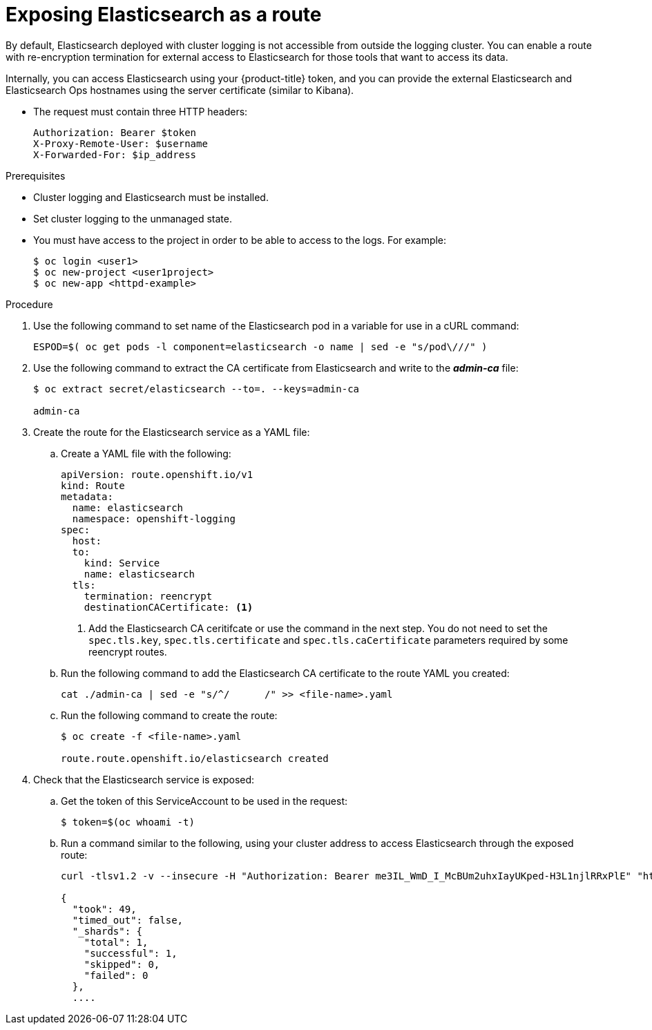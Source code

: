 // Module included in the following assemblies:
//
// * logging/efk-logging-elasticsearch.adoc

[id="efk-logging-elasticsearch-exposing-{context}"]
= Exposing Elasticsearch as a route

By default, Elasticsearch deployed with cluster logging is not
accessible from outside the logging cluster. You can enable a route with re-encryption termination 
for external access to Elasticsearch for those tools that want to access its data.

Internally, you can access Elasticsearch using your {product-title} token, and
you can provide the external Elasticsearch and Elasticsearch Ops
hostnames using the server certificate (similar to Kibana).

* The request must contain three HTTP headers:
+
----
Authorization: Bearer $token
X-Proxy-Remote-User: $username
X-Forwarded-For: $ip_address
----

.Prerequisites

* Cluster logging and Elasticsearch must be installed.

* Set cluster logging to the unmanaged state.

* You must have access to the project in order to be able to access to the logs. For example:
+
----
$ oc login <user1>
$ oc new-project <user1project>
$ oc new-app <httpd-example>
----

.Procedure

. Use the following command to set name of the Elasticsearch pod in a variable for use in a cURL command:
+
----
ESPOD=$( oc get pods -l component=elasticsearch -o name | sed -e "s/pod\///" )
----

. Use the following command to extract the CA certificate from Elasticsearch and write to the *_admin-ca_* file:
+
----
$ oc extract secret/elasticsearch --to=. --keys=admin-ca

admin-ca
----

. Create the route for the Elasticsearch service as a YAML file:
+
.. Create a YAML file with the following:
+
----
apiVersion: route.openshift.io/v1
kind: Route
metadata:
  name: elasticsearch
  namespace: openshift-logging
spec:
  host: 
  to:
    kind: Service
    name: elasticsearch
  tls:
    termination: reencrypt
    destinationCACertificate: <1>
----
<1> Add the Elasticsearch CA ceritifcate or use the command in the next step. You do not need to set the `spec.tls.key`, `spec.tls.certificate` and `spec.tls.caCertificate` parameters
required by some reencrypt routes.

.. Run the following command to add the Elasticsearch CA certificate to the route YAML you created:
+
----
cat ./admin-ca | sed -e "s/^/      /" >> <file-name>.yaml
----  

.. Run the following command to create the route:
+
----
$ oc create -f <file-name>.yaml

route.route.openshift.io/elasticsearch created
----
+
//For an example reencrypt route object, see Re-encryption Termination.
//+
//This line ^^ will be linked when the topic is available.

. Check that the Elasticsearch service is exposed:

.. Get the token of this ServiceAccount to be used in the request:
+
----
$ token=$(oc whoami -t)
----

.. Run a command similar to the following, using your cluster address to access Elasticsearch through the exposed route:
+
----
curl -tlsv1.2 -v --insecure -H "Authorization: Bearer me3IL_WmD_I_McBUm2uhxIayUKped-H3L1njlRRxPlE" "https://elasticsearch-openshift-logging.apps.<cluster-address>.openshift.com/.operations.*/_search?size=1" | jq

{
  "took": 49,
  "timed_out": false,
  "_shards": {
    "total": 1,
    "successful": 1,
    "skipped": 0,
    "failed": 0
  },
  ....
----

